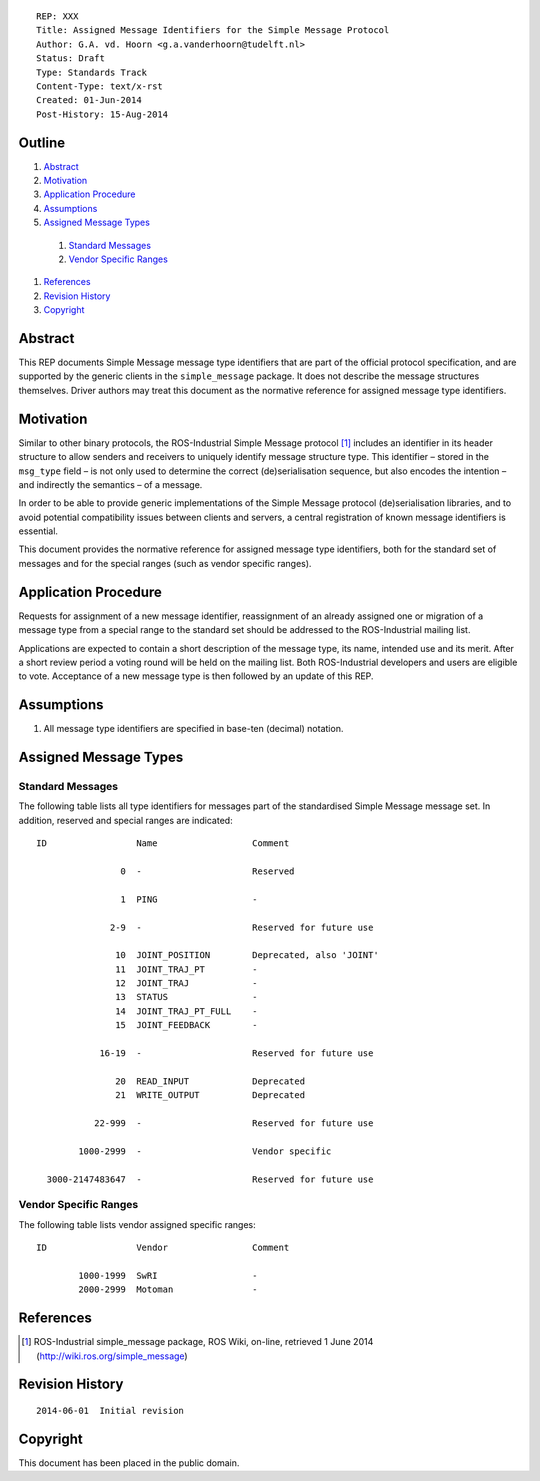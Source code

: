 ::

  REP: XXX
  Title: Assigned Message Identifiers for the Simple Message Protocol
  Author: G.A. vd. Hoorn <g.a.vanderhoorn@tudelft.nl>
  Status: Draft
  Type: Standards Track
  Content-Type: text/x-rst
  Created: 01-Jun-2014
  Post-History: 15-Aug-2014


Outline
=======

#. Abstract_
#. Motivation_
#. `Application Procedure`_
#. Assumptions_
#. `Assigned Message Types`_

  #. `Standard Messages`_
  #. `Vendor Specific Ranges`_

#. References_
#. `Revision History`_
#. Copyright_


Abstract
========

This REP documents Simple Message message type identifiers that are
part of the official protocol specification, and are supported by the
generic clients in the ``simple_message`` package. It does not
describe the message structures themselves. Driver authors may treat
this document as the normative reference for assigned message type
identifiers.


Motivation
==========

Similar to other binary protocols, the ROS-Industrial Simple Message
protocol [#simple_message]_ includes an identifier in its header
structure to allow senders and receivers to uniquely identify
message structure type. This identifier – stored in the ``msg_type``
field – is not only used to determine the correct (de)serialisation
sequence, but also encodes the intention – and indirectly the
semantics – of a message.

In order to be able to provide generic implementations of the Simple
Message protocol (de)serialisation libraries, and to avoid potential
compatibility issues between clients and servers, a central
registration of known message identifiers is essential.

This document provides the normative reference for assigned message
type identifiers, both for the standard set of messages and for the
special ranges (such as vendor specific ranges).


Application Procedure
=====================

Requests for assignment of a new message identifier, reassignment of
an already assigned one or migration of a message type from a special
range to the standard set should be addressed to the ROS-Industrial
mailing list.

Applications are expected to contain a short description of the
message type, its name, intended use and its merit. After a short
review period a voting round will be held on the mailing list.
Both ROS-Industrial developers and users are eligible to vote.
Acceptance of a new message type is then followed by an update of
this REP.


Assumptions
===========

#. All message type identifiers are specified in base-ten (decimal)
   notation.


Assigned Message Types
======================

Standard Messages
-----------------

The following table lists all type identifiers for messages part of
the standardised Simple Message message set. In addition, reserved
and special ranges are indicated::


  ID                 Name                  Comment

                  0  -                     Reserved

                  1  PING                  -

                2-9  -                     Reserved for future use

                 10  JOINT_POSITION        Deprecated, also 'JOINT'
                 11  JOINT_TRAJ_PT         -
                 12  JOINT_TRAJ            -
                 13  STATUS                -
                 14  JOINT_TRAJ_PT_FULL    -
                 15  JOINT_FEEDBACK        -

              16-19  -                     Reserved for future use

                 20  READ_INPUT            Deprecated
                 21  WRITE_OUTPUT          Deprecated

             22-999  -                     Reserved for future use

          1000-2999  -                     Vendor specific

    3000-2147483647  -                     Reserved for future use


Vendor Specific Ranges
----------------------

The following table lists vendor assigned specific ranges::


  ID                 Vendor                Comment

          1000-1999  SwRI                  -
          2000-2999  Motoman               -


References
==========

.. [#simple_message] ROS-Industrial simple_message package, ROS Wiki, on-line, retrieved 1 June 2014
   (http://wiki.ros.org/simple_message)


Revision History
================

::

  2014-06-01  Initial revision


Copyright
=========

This document has been placed in the public domain.

